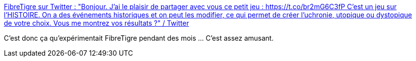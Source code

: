 :jbake-type: post
:jbake-status: published
:jbake-title: FibreTigre sur Twitter : "Bonjour. J'ai le plaisir de partager avec vous ce petit jeu : https://t.co/br2mG6C3fP C'est un jeu sur l'HISTOIRE. On a des événements historiques et on peut les modifier, ce qui permet de créer l'uchronie, utopique ou dystopique de votre choix. Vous me montrez vos résultats ?" / Twitter
:jbake-tags: jeu,web,histoire,_mois_mai,_année_2020
:jbake-date: 2020-05-30
:jbake-depth: ../
:jbake-uri: shaarli/1590855415000.adoc
:jbake-source: https://nicolas-delsaux.hd.free.fr/Shaarli?searchterm=https%3A%2F%2Ftwitter.com%2FFibreTigre%2Fstatus%2F1266334167995944960&searchtags=jeu+web+histoire+_mois_mai+_ann%C3%A9e_2020
:jbake-style: shaarli

https://twitter.com/FibreTigre/status/1266334167995944960[FibreTigre sur Twitter : "Bonjour. J'ai le plaisir de partager avec vous ce petit jeu : https://t.co/br2mG6C3fP C'est un jeu sur l'HISTOIRE. On a des événements historiques et on peut les modifier, ce qui permet de créer l'uchronie, utopique ou dystopique de votre choix. Vous me montrez vos résultats ?" / Twitter]

C'est donc ça qu'expérimentait FibreTigre pendant des mois ... C'est assez amusant.
